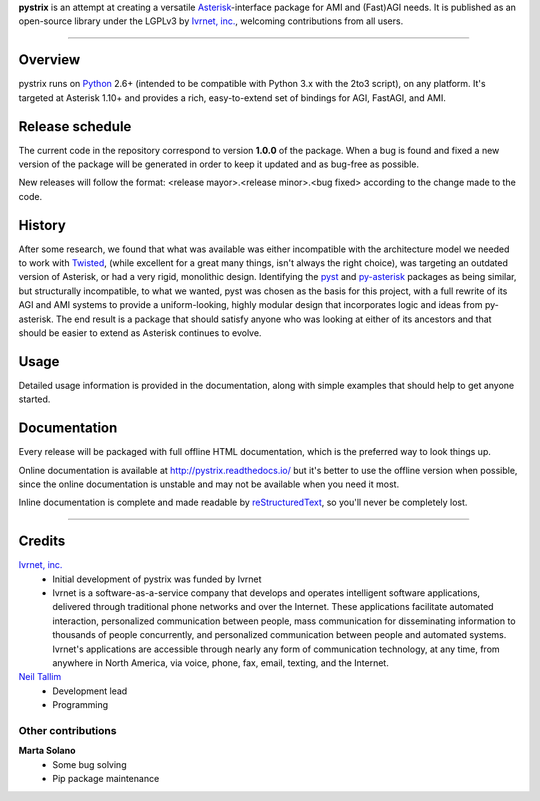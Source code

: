 **pystrix** is an attempt at creating a versatile `Asterisk <http://www.asterisk.org/>`_-interface package for AMI and (Fast)AGI needs. It is published as an open-source library under the LGPLv3 by `Ivrnet, inc. <http://www.ivrnet.com/>`_, welcoming contributions from all users.

****

========
Overview
========

pystrix runs on `Python <http://python.org/>`_ 2.6+ (intended to be compatible with Python 3.x with the 2to3 script), on any platform. It's targeted at Asterisk 1.10+ and provides a rich, easy-to-extend set of bindings for AGI, FastAGI, and AMI.

================
Release schedule
================

The current code in the repository correspond to version **1.0.0** of the package.  When a bug is found and fixed a new version of the package will be generated in order to keep it updated and as bug-free as possible.

New releases will follow the format: <release mayor>.<release minor>.<bug fixed> according to the change made to the code.

=======
History
=======

After some research, we found that what was available was either incompatible with the architecture model we needed to work with `Twisted <http://www.twistedmatrix.org/>`_, (while excellent for a great many things, isn't always the right choice), was targeting an outdated version of Asterisk, or had a very rigid, monolithic design. Identifying the `pyst <http://pyst.sourceforge.net/>`_ and `py-asterisk <http://code.google.com/p/py-asterisk/>`_ packages as being similar, but structurally incompatible, to what we wanted, pyst was chosen as the basis for this project, with a full rewrite of its AGI and AMI systems to provide a uniform-looking, highly modular design that incorporates logic and ideas from py-asterisk. The end result is a package that should satisfy anyone who was looking at either of its ancestors and that should be easier to extend as Asterisk continues to evolve.

=====
Usage
=====

Detailed usage information is provided in the documentation, along with simple examples that should help to get anyone started.

=============
Documentation
=============

Every release will be packaged with full offline HTML documentation, which is the preferred way to look things up.

Online documentation is available at http://pystrix.readthedocs.io/ but it's better to use the offline version when possible, since the online documentation is unstable and may not be available when you need it most.

Inline documentation is complete and made readable by `reStructuredText <http://docutils.sourceforge.net/rst.html>`_, so you'll never be completely lost.


****

=======
Credits
=======

`Ivrnet, inc. <http://www.ivrnet.com/>`_
 * Initial development of pystrix was funded by Ivrnet
 * Ivrnet is a software-as-a-service company that develops and operates intelligent software applications, delivered through traditional phone networks and over the Internet. These applications facilitate automated interaction, personalized communication between people, mass communication for disseminating information to thousands of people concurrently, and personalized communication between people and automated systems. Ivrnet's applications are accessible through nearly any form of communication technology, at any time, from anywhere in North America, via voice, phone, fax, email, texting, and the Internet.

`Neil Tallim <http://uguu.ca/>`_
 * Development lead
 * Programming

Other contributions
-------------------

**Marta Solano**
 * Some bug solving
 * Pip package maintenance

